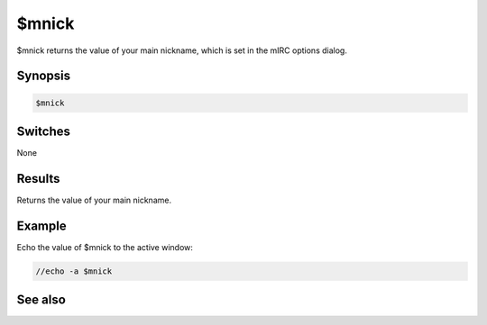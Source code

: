 $mnick
======

$mnick returns the value of your main nickname, which is set in the mIRC options dialog.

Synopsis
--------

.. code:: text

    $mnick

Switches
--------

None

Results
-------

.. list-table::
    :widths: 15 85
    :header-rows: 1

    * - Value
      - Description
Returns the value of your main nickname.

Example
-------

Echo the value of $mnick to the active window:

.. code:: text

    //echo -a $mnick

See also
--------

.. hlist::
    :columns: 4

    * :doc:`$me </identifiers/me>`
    * :doc:`$anick </identifiers/anick>`
    * :doc:`/mnick </commands/mnick>`
    * :doc:`/anick </commands/anick>`

